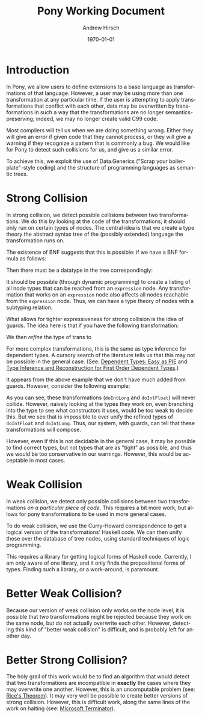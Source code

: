 #+TITLE:     Pony Working Document
#+AUTHOR:    Andrew Hirsch
#+EMAIL:     akhirsch@gwu.edu
#+DATE:      \today
#+DESCRIPTION:
#+KEYWORDS:
#+LANGUAGE:  en
#+OPTIONS:   H:3 num:t toc:nil \n:nil @:t ::t |:t ^:t -:t f:t *:t <:t
#+OPTIONS:   TeX:t LaTeX:t skip:nil d:nil todo:t pri:nil tags:not-in-toc
#+INFOJS_OPT: view:nil toc:nil ltoc:t mouse:underline buttons:0 path:http://orgmode.org/org-info.js
#+EXPORT_SELECT_TAGS: export
#+EXPORT_EXCLUDE_TAGS: noexport
#+LINK_UP:   
#+LINK_HOME: 
#+XSLT:
#+latex_header: \usepackage{listings}
#+latex_header: \lstset { language=Haskell}

* Introduction

In Pony, we allow users to define extensions to a base language as transformations of that language. However, a user may be using more than one transformation at any particular time. If the user is attempting to apply transformations that conflict with each other, data may be overwritten by transformations in such a way that the transformations are no longer semantics-preserving; indeed, we may no longer create valid C99 code.

Most compilers will tell us when we are doing something wrong. Either they will give an error if given code that they cannot process, or they will give a warning if they recognize a pattern that is commonly a bug. We would like for Pony to detect such collisions for us, and give us a similar error.

To achieve this, we exploit the use of Data.Generics ("Scrap your boilerplate"-style coding) and the structure of programming languages as semantic trees.

* Strong Collision

In strong collision, we detect possible collisions between two transformations. We do this by looking at the code of the transformations; it should only run on certain types of nodes. The central idea is that we create a type theory the abstract syntax tree of the (possibly extended) language the transformation runs on.

The existence of BNF suggests that this is possible: if we have a BNF formula as follows:

\begin{verbatim}
<expression> ::= <expression> + <term>
              | <expression> - <term>
              | <term>                
\end{verbatim}

Then there must be a datatype in the tree correspondingly:

\begin{lstlisting}

data expression = Plus expression term
                | Minus expression term 
                | Standalone term

\end{lstlisting}

It should be possible (through dynamic programming) to create a listing of all node types that can be reached from an ~expression~ node. Any transformation that works on an ~expression~ node also affects all nodes reachable from the ~expression~ node. Thus, we can have a type theory of nodes with a subtyping relation.

What allows for tighter expressiveness for strong collision is the idea of guards. The idea here is that if you have the following transformation:

\begin{lstlisting}
trans :: Expr -> Expr
trans Plus e1 e2 = Minus e1 e2
trans Minus e1 e2 = Plus e1 e2
trans e@(Standalone _) = id e
\end{lstlisting}

We then /refine/ the type of trans to 

\begin{lstlisting}
trans :: Expr -> Expr | forall e. e = (Plus e1 e2) \/ (Minus e1 e2)
\end{lstlisting} 

For more complex transformations, this is the same as type inference for dependent types. A cursory search of the literature tells us that this may not be possible in the general case. (See: [[http://research.microsoft.com/en-us/people/dimitris/pie.pdf][Dependent Types: Easy as PIE]] and [[http://www.google.com/url?sa=t&rct=j&q=&esrc=s&source=web&cd=3&cad=rja&ved=0CDsQFjAC&url=http%3A%2F%2Fciteseerx.ist.psu.edu%2Fviewdoc%2Fdownload%3Fdoi%3D10.1.1.30.8049%26rep%3Drep1%26type%3Dpdf&ei=kOdXUIKzD8jp0QHzmoCwBg&usg=AFQjCNHhbxCQcN_3CiBI3SMJyzZpzvDrkw][Type Inference and Reconstruction for First Order Dependent Types]].)

It appears from the above example that we don't have much added from guards. However, consider the following example:

\begin{lstlisting}
data NumType = NumFloat Float
             | NumInt Int   
             | NumLong Long 

doIntLong :: NumType -> NumType | forall (NumInt n). n > 0
doIntLong f@(NumFloat _) = id f
doIntLong i@(NumInt n)
   | n > 0 = NumLong n 
   | otherwise = id i
doIntLong l@(NumLong _) = id l

doIntFloat :: NumType -> NumType | forall (NumInt n). n <= 0
doIntFloat f@(NumFloat _) = id f
doIntFloat i@(NumInt n)
   | n <= 0 = NumFloat (fromInteger f) 
   | otherwise = id i                  
doIntFloat l@(NumLong _) = id l
\end{lstlisting}

As you can see, these transformations (~doIntLong~ and ~doIntFloat~) will never collide. However, naively looking at the types they work on, even branching into the type to see what constructors it uses, would be too weak to decide this. But we see that is impossible to ever unify the refined types of ~doIntFloat~ and ~doIntLong~. Thus, our system, with guards, can tell that these transformations will compose.

However, even if this is not decidable in the general case, it may be possible to find correct types, but not types that are as "tight" as possible, and thus we would be too conservative in our warnings. However, this would be acceptable in most cases.

* Weak Collision

In weak collision, we detect only possible collisions between two transformations /on a particular piece of code/. This requires a bit more work, but allows for pony transformations to be used in more general cases.

To do weak collision, we use the Curry-Howard correspondence to get a logical version of the transformations' Haskell code. We can then unify these over the database of tree nodes, using standard techniques of logic programming. 

This requires a library for getting logical forms of Haskell code. Currently, I am only aware of one library, and it only finds the propositional forms of types. Finding such a library, or a work-around, is paramount.

* Better Weak Collision?

Because our version of weak collision only works on the node level, it is possible that two transformations might be rejected because they work on the same node, but do not actually overwrite each other. However, detecting this kind of "better weak collision" is difficult, and is probably left for another day.

* Better Strong Collision?

The holy grail of this work would be to find an algorithm that would detect that two transformations are incompatible in *exactly* the cases where they may overwrite one another. However, this is an uncomputable problem (see: [[http://en.wikipedia.org/wiki/Rice's_theorem][Rice's Theorem]]). It may very well be possible to create better versions of strong collision. However, this is difficult work, along the same lines of the work on halting (see: [[http://research.microsoft.com/en-us/um/cambridge/projects/terminator/][Microsoft Terminator]]).


